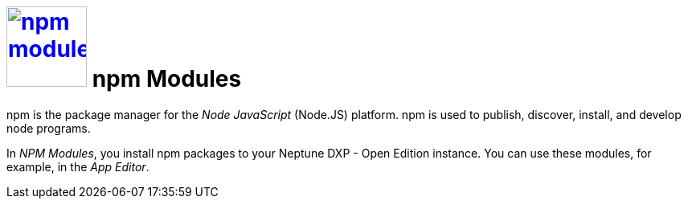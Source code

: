 = image:npm-modules.png[width=100, link=npm-modules.png] npm Modules

npm is the package manager for the _Node JavaScript_ (Node.JS) platform.
npm is used to publish, discover, install, and develop node programs.

In _NPM Modules_, you install npm packages to your Neptune DXP - Open Edition instance.
You can use these modules, for example, in the _App Editor_.




